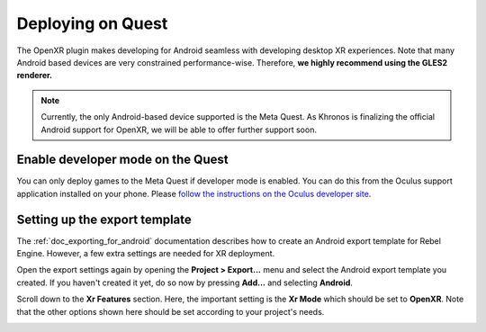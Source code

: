 .. _doc_deploy_on_quest:

Deploying on Quest
==================

The OpenXR plugin makes developing for Android seamless with developing desktop XR experiences. 
Note that many Android based devices are very constrained performance-wise. Therefore,
**we highly recommend using the GLES2 renderer.**

.. note::

    Currently, the only Android-based device supported is the Meta Quest. 
    As Khronos is finalizing the official Android support for OpenXR, we will be able to offer further support soon.

.. seealso::

    As with any other Android device, please follow the instructions for :ref:`doc_exporting_for_android`.

Enable developer mode on the Quest
----------------------------------

You can only deploy games to the Meta Quest if developer mode is enabled.
You can do this from the Oculus support application installed on your phone.
Please `follow the instructions on the Oculus developer site <https://developer.oculus.com/documentation/native/android/mobile-device-setup/>`__.

Setting up the export template
------------------------------

The :ref:`doc_exporting_for_android` documentation describes how to create an Android export template for Rebel Engine. However, a few extra settings are needed for XR deployment.

Open the export settings again by opening the **Project > Export...** menu and select the Android export template you created. 
If you haven't created it yet, do so now by pressing **Add...** and selecting **Android**.

Scroll down to the **Xr Features** section. Here, the important setting is the **Xr Mode** which should be set to **OpenXR**.
Note that the other options shown here should be set according to your project's needs.

.. image:: img/android_xr_features.png
